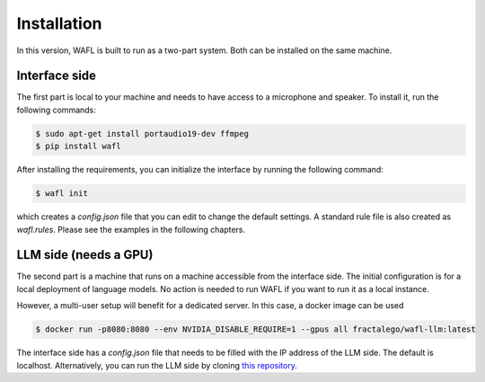 Installation
============

In this version, WAFL is built to run as a two-part system.
Both can be installed on the same machine.

.. image:: _static/two-parts.png
   :alt: The two parts of WAFL
   :align: center

Interface side
--------------

The first part is local to your machine and needs to have access to a microphone and speaker.
To install it, run the following commands:

.. code-block:: bash

    $ sudo apt-get install portaudio19-dev ffmpeg
    $ pip install wafl

After installing the requirements, you can initialize the interface by running the following command:

.. code-block:: bash

    $ wafl init

which creates a `config.json` file that you can edit to change the default settings.
A standard rule file is also created as `wafl.rules`.
Please see the examples in the following chapters.


LLM side (needs a GPU)
----------------------

The second part is a machine that runs on a machine accessible from the interface side.
The initial configuration is for a local deployment of language models.
No action is needed to run WAFL if you want to run it as a local instance.

However, a multi-user setup will benefit for a dedicated server.
In this case, a docker image can be used

.. code-block:: bash

    $ docker run -p8080:8080 --env NVIDIA_DISABLE_REQUIRE=1 --gpus all fractalego/wafl-llm:latest


The interface side has a `config.json` file that needs to be filled with the IP address of the LLM side.
The default is localhost.
Alternatively, you can run the LLM side by cloning `this repository <https://github.com/fractalego/wafl-llm>`_.

